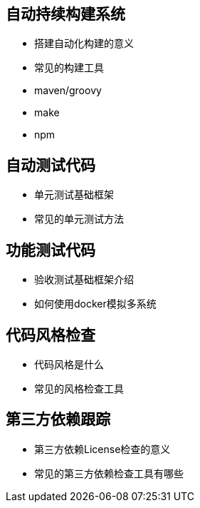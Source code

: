 
== 自动持续构建系统

	- 搭建自动化构建的意义

	- 常见的构建工具

		- maven/groovy

		- make

		- npm

== 自动测试代码

	- 单元测试基础框架

	- 常见的单元测试方法

== 功能测试代码

	- 验收测试基础框架介绍

	- 如何使用docker模拟多系统

== 代码风格检查

	- 代码风格是什么

	- 常见的风格检查工具

== 第三方依赖跟踪

	- 第三方依赖License检查的意义

	- 常见的第三方依赖检查工具有哪些
